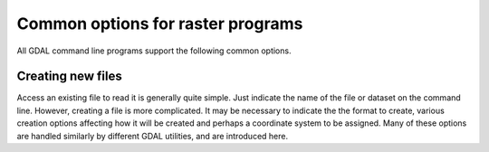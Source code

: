 .. _common_options:

================================================================================
Common options for raster programs
================================================================================

All GDAL command line programs support the following common options.

.. option:: --version

    Report the version of GDAL and exit.

.. option:: --formats

    List all raster formats supported by this GDAL build (read-only and read-write) and exit. The format support is indicated as follows: 'ro' is read-only driver; 'rw' is read or write (i.e. supports CreateCopy); 'rw+' is read, write and update (i.e. supports Create). A 'v' is appended for formats supporting virtual IO (/vsimem, /vsigzip, /vsizip, etc). A 's' is appended for formats supporting subdatasets. Note: The valid formats for the output of gdalwarp are formats that support the Create() method (marked as rw+), not just the CreateCopy() method.

.. option:: --format <format>

    List detailed information about a single format driver. The format should be the short name reported in the --formats list, such as GTiff.

.. _common_options_optfile:
.. option:: --optfile <filename>

    Read the named file and substitute the contents into the command line options list. Lines beginning with # will be ignored. Multi-word arguments may be kept together with double quotes.

.. option:: --config <key> <value>

    Sets the named configuration keyword to the given value, as opposed to setting them as environment variables. Some common configuration keywords are GDAL_CACHEMAX (memory used internally for caching in megabytes) and GDAL_DATA (path of the GDAL "data" directory). Individual drivers may be influenced by other configuration options.

.. option:: --debug <value>

    Control what debugging messages are emitted. A value of ON will enable all debug messages. A value of OFF will disable all debug messages. Another value will select only debug messages containing that string in the debug prefix code.

.. option:: --help-general

    Gives a brief usage message for the generic GDAL command line options and exit.

Creating new files
------------------

Access an existing file to read it is generally quite simple.
Just indicate the name of the file or dataset on the command line.
However, creating a file is more complicated. It may be necessary to
indicate the the format to create, various creation options affecting
how it will be created and perhaps a coordinate system to be assigned.
Many of these options are handled similarly by different GDAL utilities,
and are introduced here.

.. option:: -of <format>

    Select the format to create the new file as. The formats are
    assigned short names such as GTiff (for GeoTIFF) or HFA (for Erdas Imagine).
    The list of all format codes can be listed with the :option:`--formats` switch.
    Only formats list as ``(rw)`` (read-write) can be written.

    .. versionadded:: 2.3

        If not specified, the format is guessed from the extension.
        Previously, it was generally GTiff for raster, or ESRI Shapefile for vector.

.. option:: -co <NAME=VALUE>

    Many formats have one or more optional creation options that can be
    used to control particulars about the file created. For instance,
    the GeoTIFF driver supports creation options to control compression,
    and whether the file should be tiled.

    The creation options available vary by format driver, and some
    simple formats have no creation options at all. A list of options
    supported for a format can be listed with the :option:`--formats`
    command line option but the web page for the format is the
    definitive source of information on driver creation options.
    See `format specific documentation for legal creation options for each
    format <formats_list.html>`__

.. option:: -a_srs <srs>
.. option:: -s_srs <srs>
.. option:: -t_srs <srs>

    Several utilities (e.g. :command:`gdal_translate` and :command:`gdalwarp`)
    include the ability to specify coordinate systems with command line options
    like :option:`-a_srs` (assign SRS to output), :option:`-s_srs` (source SRS)
    and :option:`-t_srs` (target SRS). These utilities allow the coordinate system
    (SRS = spatial reference system) to be assigned in a variety of formats.

    * ``NAD27|NAD83|WGS84|WGS72``

        These common geographic (lat/long) coordinate
        systems can be used directly by these names.

    * ``EPSG:n``

        Coordinate systems (projected or geographic) can be selected based on their
        EPSG codes. For instance, :samp:`EPSG:27700` is the British National Grid.
        A list of EPSG coordinate systems can be found in the GDAL data files
        :file:`gcs.csv` and :file:`pcs.csv`.

    * ``PROJ.4 definition``

        A PROJ.4 definition string can be used as a coordinate system.
        Take care to keep the proj.4 string together as a single argument to
        the command (usually by double quoting).

        For instance :samp:`+proj=utm +zone=11 +datum=WGS84`.

    * ``OpenGIS Well Known Text``

        The Open GIS Consortium has defined a textual format for describing
        coordinate systems as part of the Simple Features specifications.
        This format is the internal working format for coordinate systems
        used in GDAL. The name of a file containing a WKT coordinate system
        definition may be used a coordinate system argument, or the entire
        coordinate system itself may be used as a command line option (though
        escaping all the quotes in WKT is quite challenging).

    * ``ESRI Well Known Text``

        ESRI uses a slight variation on OGC WKT format in their ArcGIS product
        (ArcGIS :file:`.prj` files), and these may be used in a similar manner
        o WKT files, but the filename should be prefixed with ``ESRI::``.

        For example, :samp:`"ESRI::NAD 1927 StatePlane Wyoming West FIPS 4904.prj"`.

    * ``Spatial References from URLs``

        For example http://spatialreference.org/ref/user/north-pacific-albers-conic-equal-area/.

    * :file:`filename`

        File containing WKT, PROJ.4 strings, or XML/GML coordinate
        system definitions can be provided.
